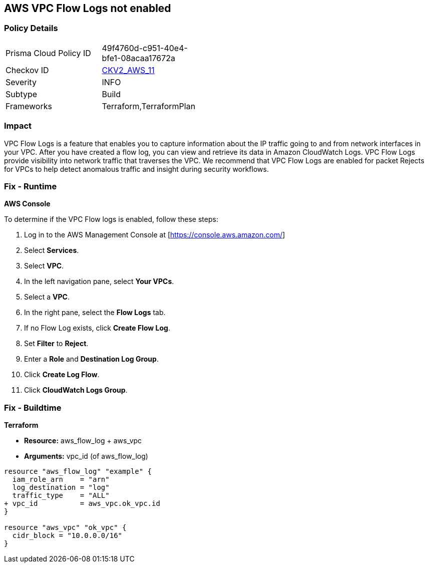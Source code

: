 == AWS VPC Flow Logs not enabled


=== Policy Details 

[width=45%]
[cols="1,1"]
|=== 
|Prisma Cloud Policy ID 
| 49f4760d-c951-40e4-bfe1-08acaa17672a

|Checkov ID 
| https://github.com/bridgecrewio/checkov/blob/main/checkov/terraform/checks/graph_checks/aws/VPCHasFlowLog.yaml[CKV2_AWS_11]

|Severity
|INFO

|Subtype
|Build
//, Run

|Frameworks
|Terraform,TerraformPlan

|=== 



=== Impact
VPC Flow Logs is a feature that enables you to capture information about the IP traffic going to and from network interfaces in your VPC.
After you have created a flow log, you can view and retrieve its data in Amazon CloudWatch Logs.
VPC Flow Logs provide visibility into network traffic that traverses the VPC.
We recommend that VPC Flow Logs are enabled for packet Rejects for VPCs to help detect anomalous traffic and insight during security workflows.

=== Fix - Runtime


*AWS Console* 


To determine if the VPC Flow logs is enabled, follow these steps:

. Log in to the AWS Management Console at [https://console.aws.amazon.com/]

. Select *Services*.

. Select *VPC*.

. In the left navigation pane, select *Your VPCs*.

. Select a *VPC*.

. In the right pane, select the *Flow Logs* tab.

. If no Flow Log exists, click *Create Flow Log*.

. Set *Filter* to *Reject*.

. Enter a *Role* and *Destination Log Group*.

. Click *Create Log Flow*.

. Click *CloudWatch Logs Group*.

=== Fix - Buildtime


*Terraform* 


* *Resource:* aws_flow_log + aws_vpc
* *Arguments:* vpc_id (of aws_flow_log)


[source,go]
----
resource "aws_flow_log" "example" {
  iam_role_arn    = "arn"
  log_destination = "log"
  traffic_type    = "ALL"
+ vpc_id          = aws_vpc.ok_vpc.id
}

resource "aws_vpc" "ok_vpc" {
  cidr_block = "10.0.0.0/16"
}
----
